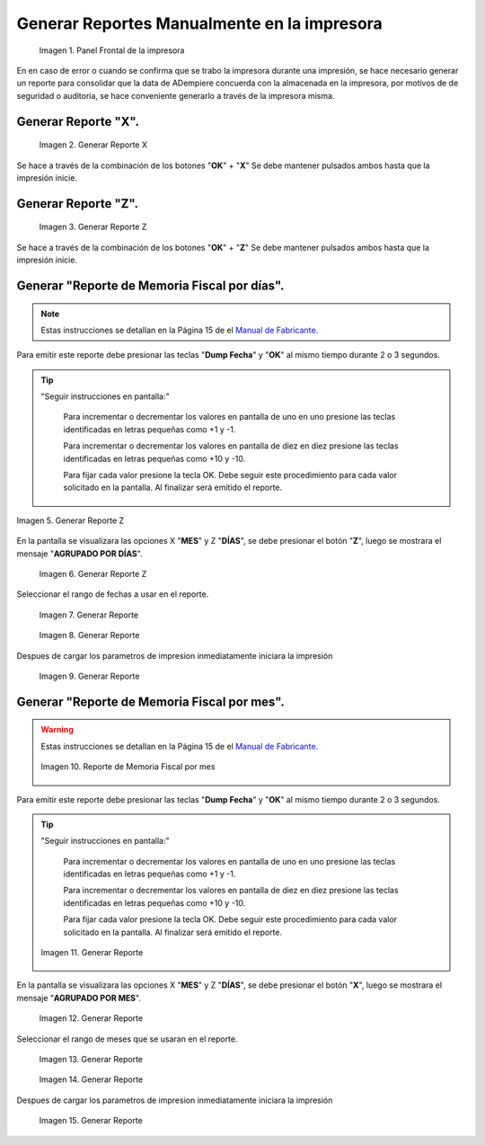 .. _documento/generar-reporte:

Generar Reportes Manualmente en la impresora
============================================

    .. documento/generar-reporte-01

    .. figure:: resorces/front.png
       :align: center
       :alt: Panel Frontal de la impresora

       Imagen 1. Panel Frontal de la impresora

En en caso de error o cuando se confirma que se trabo la impresora durante una impresión, se hace necesario generar un reporte para consolidar que la data de ADempiere concuerda con la almacenada en la impresora, por motivos de de seguridad o auditoria, se hace conveniente generarlo a través de la impresora misma.

Generar Reporte "X".
---------------------------

    .. documento/generar-reporte-02

    .. figure:: resorces/print-x-report.png
       :align: center
       :alt: Generar Reporte X

       Imagen 2. Generar Reporte X

Se hace a través de la combinación de los botones "**OK**" + "**X**" Se debe mantener pulsados ambos hasta que la impresión inicie.

Generar Reporte "Z".
---------------------------

    .. documento/generar-reporte-03

    .. figure:: resorces/print-report-z.png
       :align: center
       :alt: Generar Reporte Z

       Imagen 3. Generar Reporte Z

Se hace a través de la combinación de los botones "**OK**" + "**Z**" Se debe mantener pulsados ambos hasta que la impresión inicie.

Generar **"Reporte de Memoria Fiscal por días"**.
----------------------------------------------------

.. note::

    Estas instrucciones se detallan en la Página 15 de el `Manual de Fabricante. <http://www.elepos.com.ve/eleposveweb/archivos/Manuales/MU_ImpresorasVmax220_221_222.pdf>`_


.. documento/generar-reporte-04

.. figure:: resorces/print-report-by-month.png
   :align: center
   :alt: Reporte de Memoria Fiscal por mes

    Imagen 4. Reporte de Memoria Fiscal por mes

Para emitir este reporte debe presionar las teclas "**Dump Fecha**" y "**OK**" al mismo tiempo durante 2 o 3 segundos.

.. tip:: 

    "Seguir instrucciones en pantalla:"

        Para incrementar o decrementar los valores en pantalla de uno en uno presione las teclas identificadas en letras pequeñas como +1 y -1.

        Para incrementar o decrementar los valores en pantalla de diez en diez presione las teclas identificadas en letras pequeñas como +10 y -10.

        Para fijar cada valor presione la tecla OK. Debe seguir este procedimiento para cada valor solicitado en la pantalla. Al finalizar será emitido el reporte. 

    
.. documento/generar-reporte-05

.. figure:: resorces/generate-report-by-days1.jpg
   :align: center
   :alt: Generar Reporte por Días

   Imagen 5. Generar Reporte Z

En la pantalla se visualizara las opciones X "**MES**" y Z "**DÍAS**", se debe presionar el botón "**Z**", luego se mostrara el mensaje "**AGRUPADO POR DÍAS**".

    .. documento/generar-reporte-06

    .. figure:: resorces/generate-report-by-days2.jpg
       :align: center
       :alt: AGRUPADO POR DÍAS

       Imagen 6. Generar Reporte Z

Seleccionar el rango de fechas a usar en el reporte.

    .. documento/generar-reporte-07

    .. figure:: resorces/generate-report-by-initial.jpg
       :align: center
       :alt: Fecha Inicial

       Imagen 7. Generar Reporte

    .. documento/generar-reporte-08

    .. figure:: resorces/generate-report-by-days3.jpg
       :align: center
       :alt: Fecha Final

       Imagen 8. Generar Reporte

Despues de cargar los parametros de impresion inmediatamente iniciara la impresión

    .. documento/generar-reporte-09

    .. figure:: resorces/generate-report-by-days4.jpg
       :align: center
       :alt: Imprimiendo

       Imagen 9. Generar Reporte

Generar **"Reporte de Memoria Fiscal por mes"**.
---------------------------------------------------

.. warning::

    Estas instrucciones se detallan en la Página 15 de el `Manual de Fabricante. <http://www.elepos.com.ve/eleposveweb/archivos/Manuales/MU_ImpresorasVmax220_221_222.pdf>`_ 

    .. documento/generar-reporte-10

    .. figure:: resorces/print-report-by-month.png
       :align: center
       :alt: Reporte de Memoria Fiscal por mes

       Imagen 10. Reporte de Memoria Fiscal por mes

Para emitir este reporte debe presionar las teclas "**Dump Fecha**" y "**OK**" al mismo tiempo durante 2 o 3 segundos.

.. tip:: 

    "Seguir instrucciones en pantalla:"

        Para incrementar o decrementar los valores en pantalla de uno en uno presione las teclas identificadas en letras pequeñas como +1 y -1.

        Para incrementar o decrementar los valores en pantalla de diez en diez presione las teclas identificadas en letras pequeñas como +10 y -10.

        Para fijar cada valor presione la tecla OK. Debe seguir este procedimiento para cada valor solicitado en la pantalla. Al finalizar será emitido el reporte. 


    .. documento/generar-reporte-11

    .. figure:: resorces/generate-report-by-days1.jpg
       :align: center
       :alt: Generar Reporte por Mes

       Imagen 11. Generar Reporte

En la pantalla se visualizara las opciones X "**MES**" y Z "**DÍAS**", se debe presionar el botón "**X**", luego se mostrara el mensaje "**AGRUPADO POR MES**".

    .. documento/generar-reporte-12

    .. figure:: resorces/generate-report-by-months2.jpg
       :align: center
       :alt: AGRUPADO POR MES

       Imagen 12. Generar Reporte

Seleccionar el rango de meses que se usaran en el reporte.

    .. documento/generar-reporte-13

    .. figure:: resorces/generate-report-by-months3.jpg
       :align: center
       :alt: Mes Inicial

       Imagen 13. Generar Reporte

    .. documento/generar-reporte-14

    .. figure:: resorces/generate-report-by-months4.jpg
       :align: center
       :alt: Mes Final

       Imagen 14. Generar Reporte

Despues de cargar los parametros de impresion inmediatamente iniciara la impresión

    .. documento/generar-reporte-15

    .. figure:: resorces/generate-report-by-days4.jpg
       :align: center
       :alt: Imprimiendo

       Imagen 15. Generar Reporte
